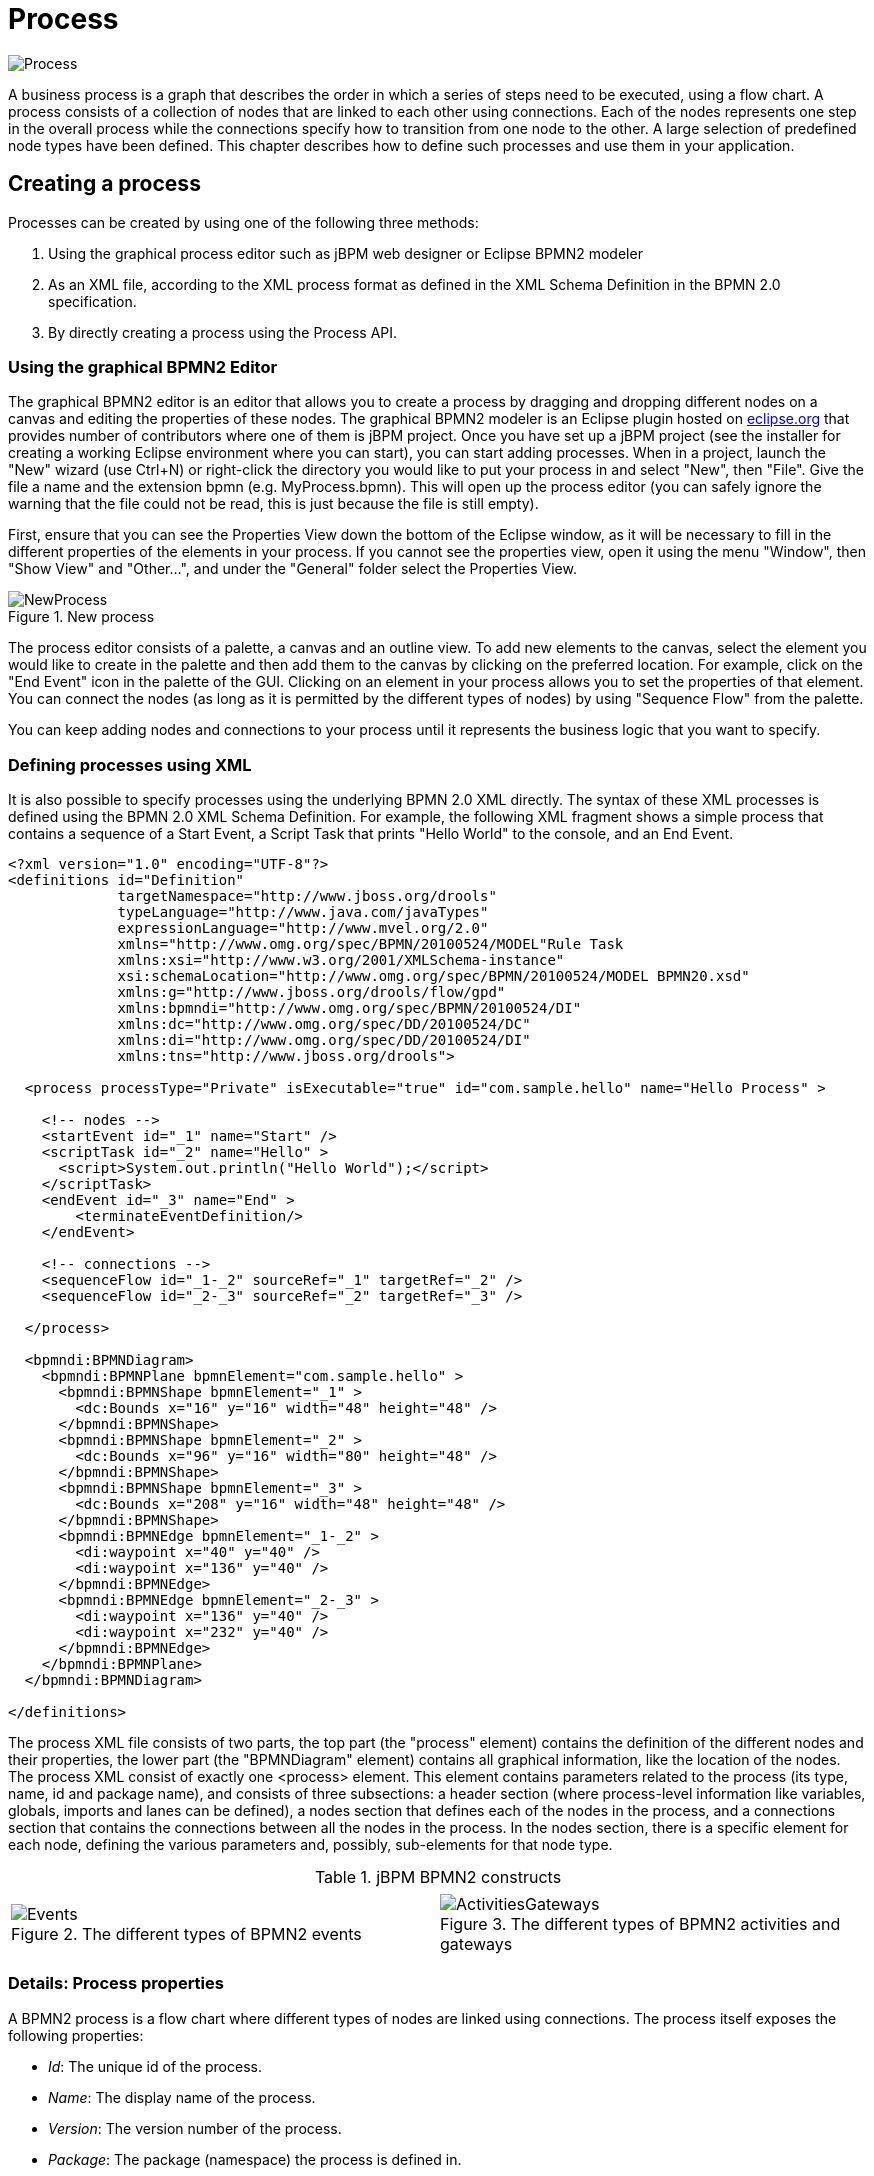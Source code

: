 
= Process


image::BPMN2/Process.png[]

A business process is a graph that describes the order in which a series of steps need to be executed, using a flow chart.
A process consists of a collection of nodes that are linked to each other using connections.
Each of the nodes represents one step in the overall process while the connections specify how to transition from one node to the other.
A large selection of predefined node types have been defined.
This chapter describes how to define such processes and use them in your application.

== Creating a process

Processes can be created by using one of the following three methods:

. Using the graphical process editor such as jBPM web designer or Eclipse BPMN2 modeler
. As an XML file, according to the XML process format as defined in the XML Schema Definition in the BPMN 2.0 specification.
. By directly creating a process using the Process API.


=== Using the graphical BPMN2 Editor

The graphical BPMN2 editor is an editor that allows you to create a process by dragging and dropping different nodes on a canvas and editing the properties of these nodes.
The graphical BPMN2 modeler is an Eclipse plugin hosted on http://www.eclipse.org/bpmn2-modeler/[eclipse.org] that provides number of contributors where one of them is jBPM project.
Once you have set up a jBPM project (see the installer for creating a working Eclipse environment where you can start), you can start adding processes.
When in a project, launch the "New" wizard (use Ctrl+N) or right-click the directory you would like to put your process in and select "New", then "File".  Give the file a name and the extension bpmn (e.g.
MyProcess.bpmn).  This will open up the process editor (you can safely ignore the warning that the file could not be read, this is just because the file is still empty).

First, ensure that you can see the Properties View down the bottom of the Eclipse window, as it will be necessary to fill in the different properties of the elements  in your process.
If you cannot see the properties view, open it using the menu "Window", then "Show View" and "Other...", and under the "General" folder select the Properties View.

.New process
image::BPMN2/NewProcess.png[]

The process editor consists of a palette, a canvas and an outline view.
To add new elements to the canvas, select the element you would like to create in the palette and then add them to the canvas by clicking on the preferred location.
For example,  click on the "End Event" icon in the palette of the GUI.
Clicking on an element in your process allows you to set the properties of that element.
You can connect the nodes (as long as it is permitted by the different types of nodes) by using "Sequence Flow" from the  palette.

You can keep adding nodes and connections to your process until it represents the business logic that you want to specify.

=== Defining processes using XML

It is also possible to specify processes using the underlying BPMN 2.0 XML directly.
The syntax of these XML processes is defined using the BPMN 2.0 XML Schema Definition.
For example, the following XML fragment shows a simple process that contains a sequence of a Start Event, a Script Task that prints "Hello World" to the console, and an End Event.

[source,xml]
----
<?xml version="1.0" encoding="UTF-8"?>
<definitions id="Definition"
             targetNamespace="http://www.jboss.org/drools"
             typeLanguage="http://www.java.com/javaTypes"
             expressionLanguage="http://www.mvel.org/2.0"
             xmlns="http://www.omg.org/spec/BPMN/20100524/MODEL"Rule Task
             xmlns:xsi="http://www.w3.org/2001/XMLSchema-instance"
             xsi:schemaLocation="http://www.omg.org/spec/BPMN/20100524/MODEL BPMN20.xsd"
             xmlns:g="http://www.jboss.org/drools/flow/gpd"
             xmlns:bpmndi="http://www.omg.org/spec/BPMN/20100524/DI"
             xmlns:dc="http://www.omg.org/spec/DD/20100524/DC"
             xmlns:di="http://www.omg.org/spec/DD/20100524/DI"
             xmlns:tns="http://www.jboss.org/drools">

  <process processType="Private" isExecutable="true" id="com.sample.hello" name="Hello Process" >

    <!-- nodes -->
    <startEvent id="_1" name="Start" />
    <scriptTask id="_2" name="Hello" >
      <script>System.out.println("Hello World");</script>
    </scriptTask>
    <endEvent id="_3" name="End" >
        <terminateEventDefinition/>
    </endEvent>

    <!-- connections -->
    <sequenceFlow id="_1-_2" sourceRef="_1" targetRef="_2" />
    <sequenceFlow id="_2-_3" sourceRef="_2" targetRef="_3" />

  </process>

  <bpmndi:BPMNDiagram>
    <bpmndi:BPMNPlane bpmnElement="com.sample.hello" >
      <bpmndi:BPMNShape bpmnElement="_1" >
        <dc:Bounds x="16" y="16" width="48" height="48" />
      </bpmndi:BPMNShape>
      <bpmndi:BPMNShape bpmnElement="_2" >
        <dc:Bounds x="96" y="16" width="80" height="48" />
      </bpmndi:BPMNShape>
      <bpmndi:BPMNShape bpmnElement="_3" >
        <dc:Bounds x="208" y="16" width="48" height="48" />
      </bpmndi:BPMNShape>
      <bpmndi:BPMNEdge bpmnElement="_1-_2" >
        <di:waypoint x="40" y="40" />
        <di:waypoint x="136" y="40" />
      </bpmndi:BPMNEdge>
      <bpmndi:BPMNEdge bpmnElement="_2-_3" >
        <di:waypoint x="136" y="40" />
        <di:waypoint x="232" y="40" />
      </bpmndi:BPMNEdge>
    </bpmndi:BPMNPlane>
  </bpmndi:BPMNDiagram>

</definitions>
----

The process XML file consists of two parts, the top part (the "process" element) contains the definition of the different nodes and their properties, the lower part (the "BPMNDiagram" element) contains all graphical information, like the location of the nodes.
The process XML consist of exactly one <process> element.
This element contains parameters related to the process (its type, name, id and package name),  and consists of three subsections: a header section (where process-level information like variables, globals, imports and lanes can be defined), a nodes section that defines each of the nodes in the process, and a connections section that contains the connections between all the nodes in the process.
In the nodes section, there is a specific element for each node, defining the various parameters and, possibly, sub-elements for that node type.

.jBPM BPMN2 constructs
[cols="1,1"]
|===
|
|

a|
.The different types of BPMN2 events
image::BPMN2/Events.png[]

a|
.The different types of BPMN2 activities and gateways
image::BPMN2/ActivitiesGateways.png[]
|===

=== Details: Process properties

A BPMN2 process is a flow chart where different types of nodes are linked using connections.
The process itself exposes the following properties:

* __Id__: The unique id of the process.
* __Name__: The display name of the process.
* __Version__: The version number of the process.
* __Package__: The package (namespace) the process is defined in.

.BPMN2 process properties
image::BPMN2/ProcessProperties.png[]

In addition to that following can be defined as well:

* __Variables__: Variables can be defined to store data during the execution of your process.
  See section "`<<_sec.data>>`" for details.
* __Swimlanes__: Specify the swimlanes used in this process for assigning human tasks.
  See chapter "`<<_ch.human_tasks>>`" for details.

.BPMN2 process variables
image::BPMN2/ProcessVariables.png[]
